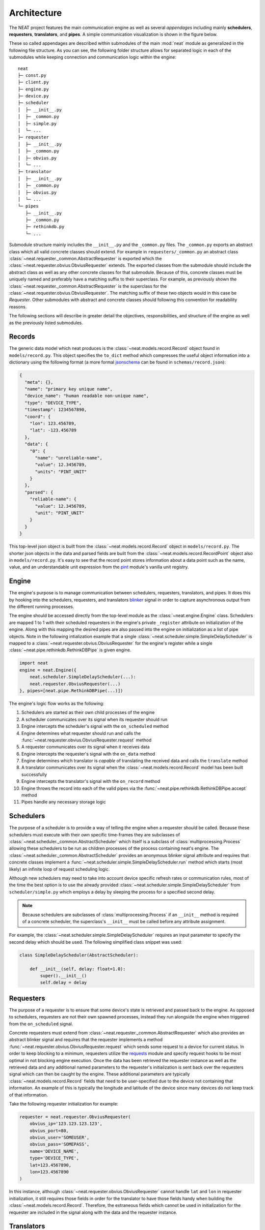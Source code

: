 Architecture
============

The NEAT project features the main communication engine as well as several *appendages* including mainly **schedulers**, **requesters**, **translators**, and **pipes**. A simple communication visualization is shown in the figure below.

.. image:: _static/img/architecture.png
  :align: center

These so called appendages are described within submodules of the main :mod:`neat` module as generalized in the following file structure.
As you can see, the following folder structure allows for separated logic in each of the submodules while keeping connection and communication logic within the engine::

  neat
  ├─ const.py
  ├─ client.py
  ├─ engine.py
  ├─ device.py
  ├─ scheduler
  │  ├─ __init__.py
  │  ├─ _common.py
  │  ├─ simple.py
  │  └─ ...
  ├─ requester
  │  ├─ __init__.py
  │  ├─ _common.py
  │  ├─ obvius.py
  │  └─ ...
  ├─ translator
  │  ├─ __init__.py
  │  ├─ _common.py
  │  ├─ obvius.py
  │  └─ ...
  └─ pipes
     ├─ __init__.py
     ├─ _common.py
     ├─ rethinkdb.py
     └─ ...

Submodule structure  mainly includes the  ``__init__.py`` and the ``_common.py`` files.
The ``_common.py`` exports an abstract class which all valid concrete classes should extend.
For example in ``requesters/_common.py`` an abstract class :class:`~neat.requester._common.AbstractRequester` is exported which the :class:`~neat.requester.obvius.ObviusRequester` extends.
The exported classes from the submodule should include the abstract class as well as any other concrete classes for  that submodule.
Because of this, concrete classes must be uniquely named and preferably have a matching suffix to their superclass.
For example, as previously shown the :class:`~neat.requester._common.AbstractRequester` is the superclass for the :class:`~neat.requester.obvius.ObviusRequester`.
The matching suffix of these two objects would in this case be *Requester*.
Other submodules with abstract and concrete classes should following this convention for readability reasons.

The following sections will describe in greater detail the objectives, responsibilities, and structure of the engine as well as the previously listed submodules.

Records
-------

The generic data model which neat produces is the :class:`~neat.models.record.Record` object found in ``models/record.py``.
This object specifies the ``to_dict`` method which compresses the useful object information into a dictionary using the following format (a more formal `jsonschema <http://json-schema.org/>`_ can be found in ``schemas/record.json``):

.. code-block:: json

  {
    "meta": {},
    "name": "primary key unique name",
    "device_name": "human readable non-unique name",
    "type": "DEVICE_TYPE",
    "timestamp": 1234567890,
    "coord": {
      "lon": 123.456789,
      "lat": -123.456789
    },
    "data": {
      "0": {
        "name": "unreliable-name",
        "value": 12.3456789,
        "units": "PINT_UNIT"
      }
    },
    "parsed": {
      "reliable-name": {
        "value": 12.3456789,
        "unit": "PINT_UNIT"
      }
    }
  }


This top-level json object is built from the :class:`~neat.models.record.Record` object in ``models/record.py``.
The shorter json objects in the data and parsed fields are built from the :class:`~neat.models.record.RecordPoint` object also in ``models/record.py``.
It's easy to see that the record point stores information about a data point such as the name, value, and an understandable unit expression from the `pint <https://pint.readthedocs.io/>`_ module's vanilla unit registry.

Engine
------

The engine's purpose is to manage communication between schedulers, requesters, translators, and pipes.
It does this by hooking into the schedulers, requesters, and translators `blinker <https://pythonhosted.org/blinker/>`_ signal in order to capture asynchronous output from the different running processes.

The engine should be accessed directly from the top-level module as the :class:`~neat.engine.Engine` class.
Schedulers are mapped 1 to 1 with their scheduled requesters in the engine's private ``_register`` attribute on initialization of the engine.
Along with this mapping the desired pipes are also passed into the engine on initialization as a list of pipe objects.
Note in the following intialization example that a single :class:`~neat.scheduler.simple.SimpleDelayScheduler` is mapped to a :class:`~neat.requester.obvius.ObviusRequester` for the engine's register while a single :class:`~neat.pipe.rethinkdb.RethinkDBPipe` is given engine.

.. code-block:: python

  import neat
  engine = neat.Engine({
      neat.scheduler.SimpleDelayScheduler(...):
      neat.requester.ObviusRequester(...)
  }, pipes=[neat.pipe.RethinkDBPipe(...)])


The engine's logic flow works as the following:

1. Schedulers are started as their own child processes of the engine
2. A scheduler communicates over its signal when its requester should run
3. Engine intercepts the scheduler's signal with the ``on_scheduled`` method
4. Engine determines what requester should run and calls the :func:`~neat.requester.obvius.ObviusRequester.request` method
5. A requester communicates over its signal when it receives  data
6. Engine intercepts the requester's signal with the ``on_data`` method
7. Engine determines which translator is *capable* of translating the received data and calls the ``translate`` method
8. A translator communicates over its signal when the :class:`~neat.models.record.Record` model has been built successfully
9. Engine intercepts the translator's signal with the ``on_record`` method
10. Engine throws the record into each of the valid pipes via the :func:`~neat.pipe.rethinkdb.RethinkDBPipe.accept` method
11. Pipes handle any necessary storage logic

Schedulers
----------

The purpose of a scheduler is to provide a way of telling the engine when a requester should be called.
Because these schedulers must execute with their own specific time-frames they are subclasses of :class:`~neat.scheduler._common.AbstractScheduler` which itself is a subclass of :class:`multiprocessing.Process` allowing these schedulers to be run as children processes of the process containing neat's engine.
The  :class:`~neat.scheduler._common.AbstractScheduler`  provides an anonymous blinker signal attribute and requires that concrete classes implement a :func:`~neat.scheduler.simple.SimpleDelayScheduler.run` method which starts (most likely) an infinite loop of request scheduling logic.

Although new schedulers may need to take into account device specific refresh rates or communication rules, most of the time the best option is to use the already provided :class:`~neat.scheduler.simple.SimpleDelayScheduler` from ``scheduler/simple.py`` which employs a delay by sleeping the process for a specified second delay.

.. note::
  Because schedulers are subclasses of :class:`multiprocessing.Process` if an ``__init__`` method is required of a concrete scheduler, the superclass's ``__init__`` must be called before any attribute assignment.

For example, the :class:`~neat.scheduler.simple.SimpleDelayScheduler` requires an input parameter to specify the second delay which should be used.
The following simplified class snippet was used:

.. code-block:: python

  class SimpleDelayScheduler(AbstractScheduler):

      def __init__(self, delay: float=1.0):
          super().__init__()
          self.delay = delay

Requesters
----------

The purpose of a requester is to ensure that some device's state is retrieved and passed back to the engine.
As opposed to schedulers, requesters are not their own spawned processes, instead they run alongside the engine when triggered from the ``on_scheduled`` signal.

Concrete requesters must extend from :class:`~neat.requester._common.AbstractRequester` which also provides an abstract blinker signal and requires that the requester implements a method :func:`~neat.requester.obvius.ObviusRequester.request` which sends some request to a device for current status.
In order to keep blocking to a minimum, requesters utilize the `requests <http://docs.python-requests.org/en/master/>`_ module and specify request hooks to be most optimal in not blocking engine execution.
Once the data has been retrieved the requester instance as well as the retrieved data and any additional named parameters to the requester's initialization is sent back over the requesters signal which can then be caught by the engine.
These additional parameters are typically :class:`~neat.models.record.Record` fields that need to be user-specified due to the device not containing that information.
An example of this is typically the longitude and latitude of the device since many devices do not keep track of that information.

Take the following requester initialization for example:

.. code-block:: python

  requester = neat.requester.ObviusRequester(
      obvius_ip='123.123.123.123',
      obvius_port=80,
      obvius_user='SOMEUSER',
      obvius_pass='SOMEPASS',
      name='DEVICE_NAME',
      type='DEVICE_TYPE',
      lat=123.4567890,
      lon=123.4567890
  )

In this instance, although :class:`~neat.requester.obvius.ObviusRequester` cannot handle ``lat`` and ``lon`` in requester initialization, it still requires those fields in order for the translator to have those fields handy when building the :class:`~neat.models.record.Record`.
Therefore, the extraneous fields which cannot be used in initialization for the requester are included in the signal along with the data and the requester instance.

Translators
-----------

The purpose of a translator is to provide a simple interface to create a :class:`~neat.models.record.Record` object from some data retrieved by a requester.
A single given translator may be acceptable for translating multiple formats of data.
This is specified in the ``supported_requesters`` attribute of a concrete translator as a list of string class names of the supported requesters.

.. note::
  The current method of translator discovery is *naive* as it returns the first translator is sees which specifies that it can handle data from a specific requester.
  This process can be seen in ``translators/__init__.py`` as :func:`~neat.translator.get_translator`.

Valid concrete translators must extend from ``AbstractTranslator`` as usual.
:class:`~neat.translator._common.AbstractTranslator` provides an anonymous blinker signal and requires a :func:`~neat.translator.obvius.ObviusTranslator.translate` method for synchronously creating and sending the built :class:`~neat.models.record.Record` object over the provided signal.

Note the engine lazily instantiates the translators only when they are required.
Therefore, initialization parameters to concrete translators is currently not supported in the neat engine.

Device Types
------------

The purpose of a device type is to ensure that the data comming in from multiple different types of devices from multiple requesters can have their points generalized into the ``parsed`` field of a :class:`~neat.models.record.Record`.
The allowed device types are stored in the ``device.py`` and are encapsulated within the :class:`~neat.device.DeviceType` enumeration along with a unique hexadecimal id and an instance to the device.
Correct parsing of the data fields currently relies on the ``parsed`` fields contained within the ``config.yml``.
With the addition of new device types and different requesters that do no utilize the Obvius' device points, it may be neccessary to change the logic of the :func:`~neat.device.AbstractDevice.parse` function.

The :func:`~neat.device.AbstractDevice.parse` function takes the populated data fields along with the ``parsed`` config configuration to determine what attributes of the record's ``data`` to load and convert to a uniform pint unit.
This information is the placed within the ``parsed`` dictionary of the :class:`~neat.models.record.Record` which can then be serialized for the pipe's usage.


Pipes
-----

The purpose of a pipe is to provide any and all logic for handling the storage created records into various different formats.
The provided concrete pipe is a :class:`~neat.pipe.rethinkdb.RethinkDBPipe` which places records into a `rethinkdb <https://www.rethinkdb.com/>`_ database as they come in.

Valid pipes must extend from :class:`~neat.pipe._common.AbstractPipe` which provides an anonymous blinker signal and requires that the pipe have an :func:`~neat.pipe.rethinkdb.RethinkDBPipe.accept` method which accepts a single :class:`~neat.models.record.Record` object.
Once a record has been successfully committed to wherever it needs to be, the pipe must send itself and the record over the provided signal where the engine can intercept the signal in the ``on_complete`` signal.
